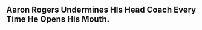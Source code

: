 ** Aaron Rogers Undermines HIs Head Coach Every Time He Opens His Mouth.

#+BEGIN_EXPORT latex
\textbf{Mike Florio} at \textit{profootballtalk.com} on Green Bay quarterback \textbf{Aaron Rogers} \href{https://profootballtalk.nbcsports.com/2019/08/13/aaron-rodgers-attributes-outside-noise-to-fake-news-and-clickbait/}{characterizing} critical comments that he's creating ``outside noise'' as ``click bait'':

\begin{quote}
  ``If Rodgers doesn’t want to be 'put in that news cycle,' he should quit saying things that naturally flow into that news cycle. When he complains to \textbf{Mike Silver} of the
NFL that Rodgers wants more freedom at the line of scrimmage than the [head coach \textbf{Matt}] \textbf{LaFleur} offense gives him, Rodgers puts himself in that news cycle. When Rodgers
complains to reporters about joint practices and, more surprisingly, specifically says it’s not 'smart' to have close-to-live kickoff drills that are sure to catch the attention
of the NFL Players Association, Rodgers puts himself in that news cycle.
\end{quote}

It more than that.  Rogers is using the media as a weapon to undermine the head coach.

He wants more freedom at the line of scrimmage?  He doesn't work it out with LaFleur internally.  Instead, he runs to the media and complains.  The next thing you know, Green Bay fans are saying, ``Yeah.  He's a veteran, he should be able to change the play.''

That adds pressure on LaFleur to change his policy, even though he knows the way he runs his offense will work if given a chance.  In the mean time, the whole issue undermines his authority with both the fans and the media.

Rogers is playing LaFleur and their fans like a fiddle.  And he's using the media to do it.

Fortunately, the media knows when its being used though they didn't bother to try to point it out while former head coach \textbf{Mike McCarthy} was the victim, at least some are apparently trying to give LaFleur a little bit more of a chance.  For now.
#+END_EXPORT
